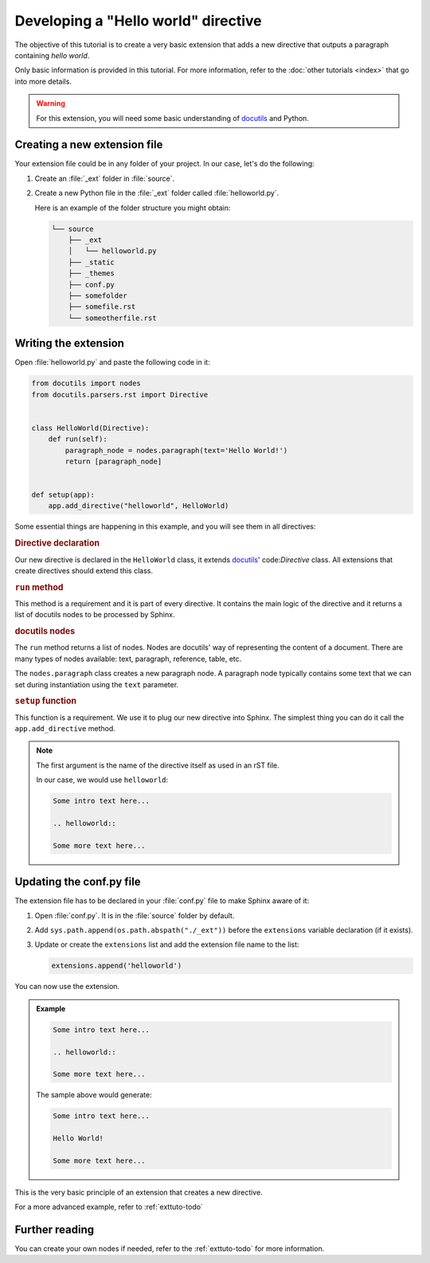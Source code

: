 Developing a "Hello world" directive
====================================

The objective of this tutorial is to create a very basic extension that adds a new
directive that outputs a paragraph containing `hello world`.

Only basic information is provided in this tutorial. For more information,
refer to the :doc:`other tutorials <index>` that go into more
details.

.. warning:: For this extension, you will need some basic understanding of docutils_
   and Python.

Creating a new extension file
-----------------------------

Your extension file could be in any folder of your project. In our case,
let's do the following:

#. Create an :file:`_ext` folder in :file:`source`.
#. Create a new Python file in the :file:`_ext` folder called
   :file:`helloworld.py`.

   Here is an example of the folder structure you might obtain:

   .. code-block:: text

         └── source
             ├── _ext
             │   └── helloworld.py
             ├── _static
             ├── _themes
             ├── conf.py
             ├── somefolder
             ├── somefile.rst
             └── someotherfile.rst

Writing the extension
---------------------

Open :file:`helloworld.py` and paste the following code in it:

.. code-block:: python

   from docutils import nodes
   from docutils.parsers.rst import Directive


   class HelloWorld(Directive):
       def run(self):
           paragraph_node = nodes.paragraph(text='Hello World!')
           return [paragraph_node]


   def setup(app):
       app.add_directive("helloworld", HelloWorld)


Some essential things are happening in this example, and you will see them
in all directives:

.. rubric:: Directive declaration

Our new directive is declared in the ``HelloWorld`` class, it extends
docutils_' code:`Directive` class. All extensions that create directives
should extend this class.

.. rubric:: ``run`` method

This method is a requirement and it is part of every directive. It contains
the main logic of the directive and it returns a list of docutils nodes to
be processed by Sphinx.

.. seealso::

   :doc:`todo`

.. rubric:: docutils nodes

The ``run`` method returns a list of nodes. Nodes are docutils' way of
representing the content of a document. There are many types of nodes
available: text, paragraph, reference, table, etc.

.. seealso::

   `docutils nodes`_

The ``nodes.paragraph`` class creates a new paragraph node. A paragraph
node typically contains some text that we can set during instantiation using
the ``text`` parameter.

.. rubric:: ``setup`` function

This function is a requirement. We use it to plug our new directive into
Sphinx.
The simplest thing you can do it call the ``app.add_directive`` method.

.. note::

   The first argument is the name of the directive itself as used in an rST file.

   In our case, we would use ``helloworld``:

   .. code-block:: rst

      Some intro text here...

      .. helloworld::

      Some more text here...


Updating the conf.py file
-------------------------

The extension file has to be declared in your :file:`conf.py` file to make
Sphinx aware of it:

#. Open :file:`conf.py`. It is in the :file:`source` folder by default.
#. Add ``sys.path.append(os.path.abspath("./_ext"))`` before
   the ``extensions`` variable declaration (if it exists).
#. Update or create the ``extensions`` list and add the
   extension file name to the list:

   .. code-block:: python

      extensions.append('helloworld')

You can now use the extension.

.. admonition:: Example

   .. code-block:: rst

      Some intro text here...

      .. helloworld::

      Some more text here...

   The sample above would generate:

   .. code-block:: text

      Some intro text here...

      Hello World!

      Some more text here...

This is the very basic principle of an extension that creates a new directive.

For a more advanced example, refer to :ref:`exttuto-todo`

Further reading
---------------

You can create your own nodes if needed, refer to the
:ref:`exttuto-todo` for more information.

.. _docutils: http://docutils.sourceforge.net/
.. _`docutils nodes`: http://docutils.sourceforge.net/docs/ref/doctree.html